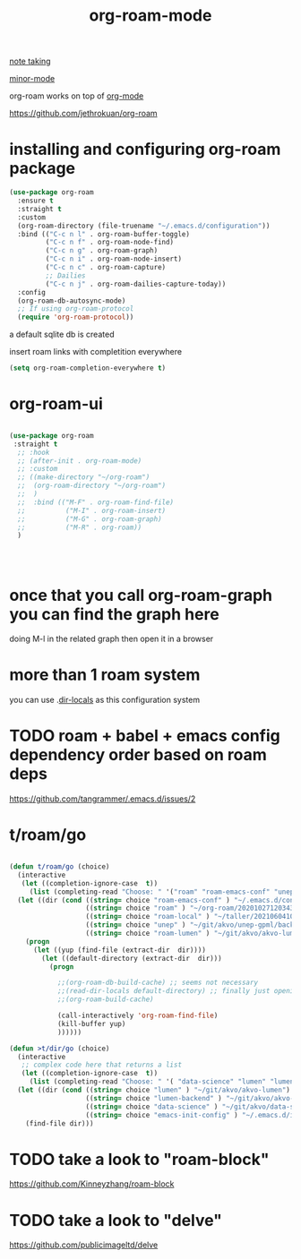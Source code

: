 :PROPERTIES:
:ID:       D8F4651F-5768-4D7F-9432-42CA6EC198EC
:END:
#+TITLE: org-roam-mode

[[id:CAE1E886-70B4-49AC-89C1-9DA3722C3CEE][note taking]]

[[id:9B1630B3-A027-4244-A736-E0681FAEA613][minor-mode]]

org-roam works on top of [[id:6C0A8A8F-69F8-46C0-8EEE-E93B4BC06682][org-mode]]

https://github.com/jethrokuan/org-roam
* installing and configuring org-roam package

#+BEGIN_SRC emacs-lisp :results silent
(use-package org-roam
  :ensure t
  :straight t
  :custom
  (org-roam-directory (file-truename "~/.emacs.d/configuration"))
  :bind (("C-c n l" . org-roam-buffer-toggle)
         ("C-c n f" . org-roam-node-find)
         ("C-c n g" . org-roam-graph)
         ("C-c n i" . org-roam-node-insert)
         ("C-c n c" . org-roam-capture)
         ;; Dailies
         ("C-c n j" . org-roam-dailies-capture-today))
  :config
  (org-roam-db-autosync-mode)
  ;; If using org-roam-protocol
  (require 'org-roam-protocol))
#+END_SRC
 a default sqlite db is created


 insert roam links with completition everywhere
#+BEGIN_SRC emacs-lisp :results silent
(setq org-roam-completion-everywhere t)

#+END_SRC


* org-roam-ui

 #+BEGIN_SRC emacs-lisp :results silent

  (use-package org-roam
   :straight t
    ;; :hook
    ;; (after-init . org-roam-mode)
    ;; :custom
    ;; ((make-directory "~/org-roam")
    ;;  (org-roam-directory "~/org-roam")
    ;;  )
    ;;  :bind (("M-F" . org-roam-find-file)
    ;;          ("M-I" . org-roam-insert)
    ;;          ("M-G" . org-roam-graph)
    ;;          ("M-R" . org-roam))
    )




 #+END_SRC


* once that you call org-roam-graph you can find the graph here

doing M-l in the related graph then open it in a browser

* more than 1 roam system
you can use .[[/Users/tangrammer/.emacs.d/configuration/.dir-locals.el::1][dir-locals]] as this configuration system


* TODO roam + babel + emacs config dependency order based on roam deps
https://github.com/tangrammer/.emacs.d/issues/2

* t/roam/go
  #+BEGIN_SRC emacs-lisp :results silent

  (defun t/roam/go (choice)
    (interactive
     (let ((completion-ignore-case  t))
       (list (completing-read "Choose: " '("roam" "roam-emacs-conf" "unep" "roam-lumen" "roam-local") nil t))))
    (let ((dir (cond ((string= choice "roam-emacs-conf" ) "~/.emacs.d/configuration/20201025113623-configuration_index.org")
                     ((string= choice "roam" ) "~/org-roam/20201027120343-index.org")
                     ((string= choice "roam-local" ) "~/taller/20210604100524-tallerindex.org")
                     ((string= choice "unep" ) "~/git/akvo/unep-gpml/backend/roam/20210803193530-unep_index.org")
                     ((string= choice "roam-lumen" ) "~/git/akvo/akvo-lumen/backend/roam/20201102093126-index.org"))))
      (progn
        (let ((yup (find-file (extract-dir  dir))))
          (let ((default-directory (extract-dir  dir)))
            (progn

              ;;(org-roam-db-build-cache) ;; seems not necessary
              ;;(read-dir-locals default-directory) ;; finally just opening and killing the buffer to read the locals
              ;;(org-roam-build-cache)

              (call-interactively 'org-roam-find-file)
              (kill-buffer yup)
              ))))))

  (defun >t/dir/go (choice)
    (interactive
     ;; complex code here that returns a list
     (let ((completion-ignore-case  t))
       (list (completing-read "Choose: " '( "data-science" "lumen" "lumen-backend" "emacs-init-config") nil t))))
    (let ((dir (cond ((string= choice "lumen" ) "~/git/akvo/akvo-lumen")
                     ((string= choice "lumen-backend" ) "~/git/akvo/akvo-lumen/backend/project.clj")
                     ((string= choice "data-science" ) "~/git/akvo/data-science/akvo-data-science-services")
                     ((string= choice "emacs-init-config" ) "~/.emacs.d/init.el"))))
      (find-file dir)))

  #+END_SRC



* TODO take a look to "roam-block"
  https://github.com/Kinneyzhang/roam-block


* TODO take a look to "delve"
  https://github.com/publicimageltd/delve
